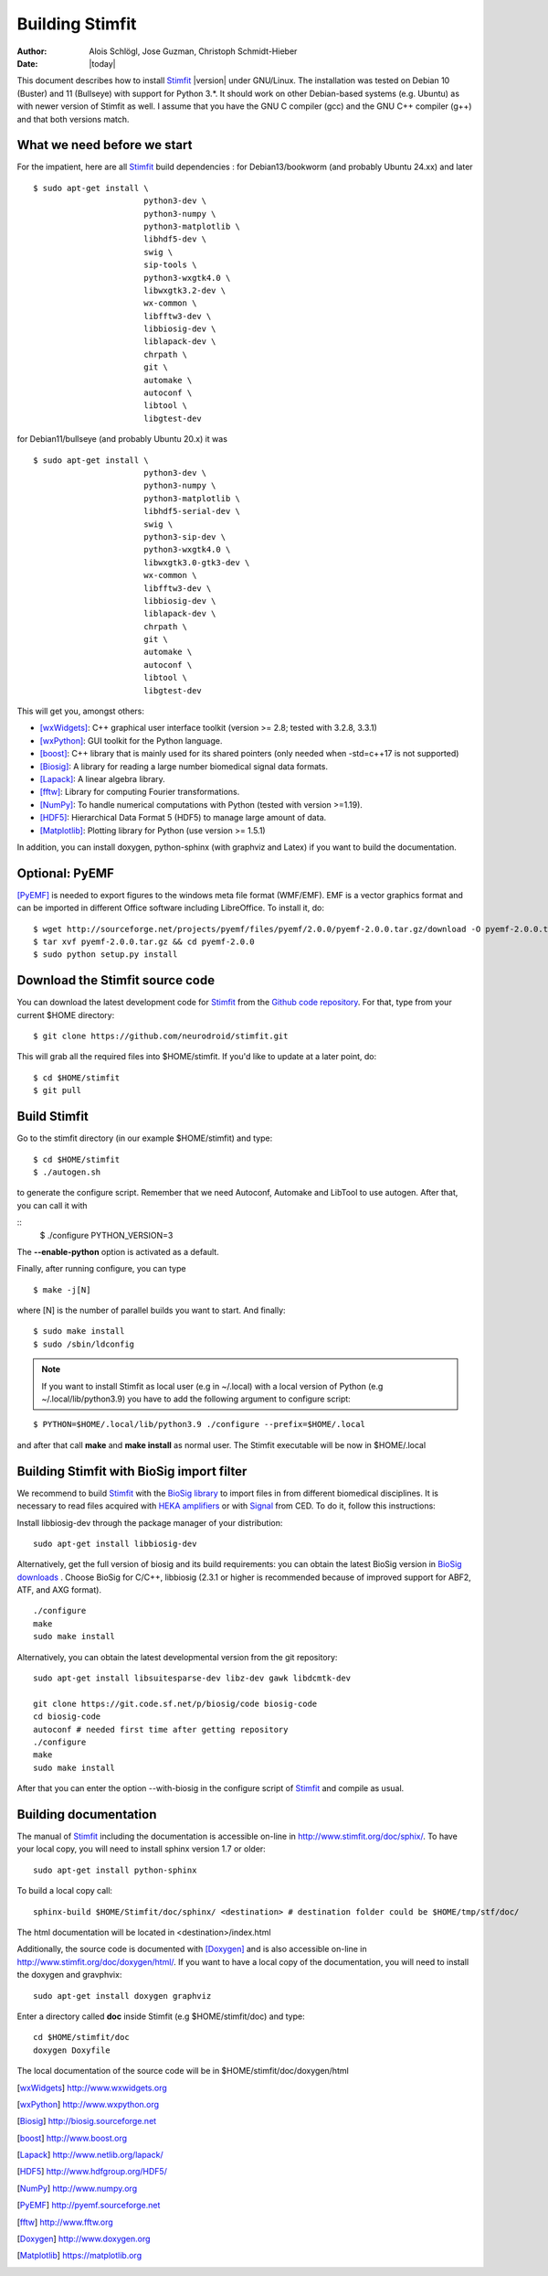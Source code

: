 ****************
Building Stimfit
****************

:Author: Alois Schlögl, Jose Guzman, Christoph Schmidt-Hieber
:Date:    |today|

This document describes how to install `Stimfit <http://www.stimfit.org>`_ |version| under GNU/Linux. The installation was tested on Debian 10 (Buster) and 11 (Bullseye) with support for Python 3.*. It should work on other Debian-based systems (e.g. Ubuntu) as with newer version of Stimfit as well. I assume that you have the GNU C compiler (gcc) and the GNU C++ compiler (g++) and that both versions match.

============================
What we need before we start
============================

For the impatient, here are all `Stimfit <http://www.stimfit.org>`_ build dependencies :
for Debian13/bookworm (and probably Ubuntu 24.xx) and later

::

    $ sudo apt-get install \
                           python3-dev \
                           python3-numpy \
                           python3-matplotlib \
                           libhdf5-dev \
                           swig \
                           sip-tools \
                           python3-wxgtk4.0 \
                           libwxgtk3.2-dev \
                           wx-common \
                           libfftw3-dev \
                           libbiosig-dev \
                           liblapack-dev \
                           chrpath \
                           git \
                           automake \
                           autoconf \
                           libtool \
                           libgtest-dev


for Debian11/bullseye (and probably Ubuntu 20.x) it was

::

    $ sudo apt-get install \
                           python3-dev \
                           python3-numpy \
                           python3-matplotlib \
                           libhdf5-serial-dev \
                           swig \
                           python3-sip-dev \
                           python3-wxgtk4.0 \
                           libwxgtk3.0-gtk3-dev \
                           wx-common \
                           libfftw3-dev \
                           libbiosig-dev \
                           liblapack-dev \
                           chrpath \
                           git \
                           automake \
                           autoconf \
                           libtool \
                           libgtest-dev


This will get you, amongst others:

* [wxWidgets]_: C++ graphical user interface toolkit (version >= 2.8; tested with 3.2.8, 3.3.1)
* [wxPython]_: GUI toolkit for the Python language.
* [boost]_: C++ library that is mainly used for its shared pointers (only needed when -std=c++17 is not supported)
* [Biosig]_: A library for reading a large number biomedical signal data formats.
* [Lapack]_: A linear algebra library.
* [fftw]_:  Library for computing Fourier transformations.
* [NumPy]_: To handle numerical computations with Python (tested with version >=1.19).
* [HDF5]_: Hierarchical Data Format 5 (HDF5) to manage large amount of data.
* [Matplotlib]_: Plotting library for Python (use version >= 1.5.1)

In addition, you can install doxygen, python-sphinx (with graphviz and Latex) if you want to build the documentation.

=======================
Optional: PyEMF
=======================

[PyEMF]_ is needed to export figures to the windows meta file format (WMF/EMF). EMF is a vector graphics format and can be imported in different Office software including LibreOffice. To install it, do:

::

     $ wget http://sourceforge.net/projects/pyemf/files/pyemf/2.0.0/pyemf-2.0.0.tar.gz/download -O pyemf-2.0.0.tar.gz
     $ tar xvf pyemf-2.0.0.tar.gz && cd pyemf-2.0.0
     $ sudo python setup.py install


================================
Download the Stimfit source code
================================

You can download the latest development code for `Stimfit <http://www.stimfit.org>`_ from the `Github code repository <https://github.com/neurodroid/stimfit/>`_. For that, type from your current $HOME directory:

::

    $ git clone https://github.com/neurodroid/stimfit.git

This will grab all the required files into $HOME/stimfit. If you'd like to update at a later point, do:

::

    $ cd $HOME/stimfit
    $ git pull

=============
Build Stimfit
=============

Go to the stimfit directory (in our example $HOME/stimfit) and type:

::

    $ cd $HOME/stimfit
    $ ./autogen.sh

to generate the configure script. Remember that we need Autoconf, Automake and LibTool to use autogen. After that, you can call it with

::
    $ ./configure PYTHON_VERSION=3

The **--enable-python** option is activated as a default.


Finally, after running configure, you can type

::

    $ make -j[N]

where [N] is the number of parallel builds you want to start. And finally:

::

    $ sudo make install
    $ sudo /sbin/ldconfig

.. note::

    If you want to install Stimfit as local user (e.g in ~/.local) with a local version of Python (e.g ~/.local/lib/python3.9) you have to add the following argument to configure
    script:

::

    $ PYTHON=$HOME/.local/lib/python3.9 ./configure --prefix=$HOME/.local

and after that call **make** and **make install** as normal user. The Stimfit executable will be now in $HOME/.local

.. _BioSigBuild:

==========================================
Building Stimfit with BioSig import filter
==========================================

We recommend to build `Stimfit <http://www.stimfit.org>`_  with the `BioSig library <http://biosig.sourceforge.net>`_  to import files in from different biomedical disciplines. It is necessary to read files acquired with `HEKA amplifiers <http://www.heka.com>`_ or with `Signal <http://ced.co.uk/products/sigovin>`_ from CED. To do it, follow this instructions:

Install libbiosig-dev through the package manager of your distribution:

::

    sudo apt-get install libbiosig-dev

Alternatively, get the full version of biosig and its build requirements: you can obtain the latest BioSig version in `BioSig downloads <http://biosig.sourceforge.net/download.html>`_ . Choose BioSig for C/C++, libbiosig (2.3.1 or higher is recommended because of improved support for ABF2, ATF, and AXG format).

::

	./configure
	make
	sudo make install


Alternatively, you can obtain the latest developmental version from the git repository:

::

    sudo apt-get install libsuitesparse-dev libz-dev gawk libdcmtk-dev

    git clone https://git.code.sf.net/p/biosig/code biosig-code
    cd biosig-code
    autoconf # needed first time after getting repository
    ./configure
    make
    sudo make install

After that you can enter the option --with-biosig in the configure script of `Stimfit <http://www.stimfit.org>`_ and compile as usual.

======================
Building documentation
======================

The manual of `Stimfit <http://www.stimfit.org>`_ including the documentation is accessible on-line in http://www.stimfit.org/doc/sphix/. To have your local copy, you will need to install sphinx version 1.7 or older:

::

    sudo apt-get install python-sphinx

To build a local copy call:

::

    sphinx-build $HOME/Stimfit/doc/sphinx/ <destination> # destination folder could be $HOME/tmp/stf/doc/

The html documentation will be located in <destination>/index.html

Additionally, the source code is documented with [Doxygen]_ and is also accessible on-line in http://www.stimfit.org/doc/doxygen/html/. If you want to have a local copy of the documentation, you will need to install the doxygen and gravphvix:

::

    sudo apt-get install doxygen graphviz

Enter a directory called **doc** inside Stimfit (e.g $HOME/stimfit/doc) and type:

::

    cd $HOME/stimfit/doc
    doxygen Doxyfile

The local documentation of the source code will be in $HOME/stimfit/doc/doxygen/html

.. [wxWidgets] http://www.wxwidgets.org
.. [wxPython] http://www.wxpython.org
.. [Biosig] http://biosig.sourceforge.net
.. [boost] http://www.boost.org
.. [Lapack] http://www.netlib.org/lapack/
.. [HDF5] http://www.hdfgroup.org/HDF5/
.. [NumPy] http://www.numpy.org
.. [PyEMF] http://pyemf.sourceforge.net
.. [fftw] http://www.fftw.org
.. [Doxygen] http://www.doxygen.org
.. [Matplotlib] https://matplotlib.org
